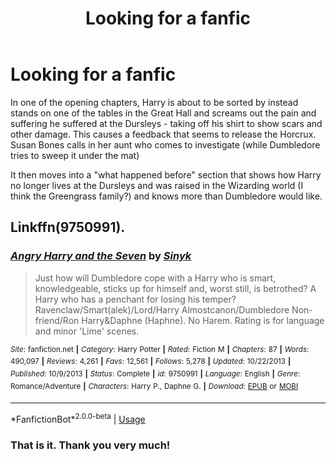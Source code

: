 #+TITLE: Looking for a fanfic

* Looking for a fanfic
:PROPERTIES:
:Author: garnth123
:Score: 0
:DateUnix: 1578416536.0
:DateShort: 2020-Jan-07
:FlairText: What's That Fic?
:END:
In one of the opening chapters, Harry is about to be sorted by instead stands on one of the tables in the Great Hall and screams out the pain and suffering he suffered at the Dursleys - taking off his shirt to show scars and other damage. This causes a feedback that seems to release the Horcrux. Susan Bones calls in her aunt who comes to investigate (while Dumbledore tries to sweep it under the mat)

It then moves into a "what happened before" section that shows how Harry no longer lives at the Dursleys and was raised in the Wizarding world (I think the Greengrass family?) and knows more than Dumbledore would like.


** Linkffn(9750991).
:PROPERTIES:
:Author: deatheaten
:Score: 2
:DateUnix: 1578421754.0
:DateShort: 2020-Jan-07
:END:

*** [[https://www.fanfiction.net/s/9750991/1/][*/Angry Harry and the Seven/*]] by [[https://www.fanfiction.net/u/4329413/Sinyk][/Sinyk/]]

#+begin_quote
  Just how will Dumbledore cope with a Harry who is smart, knowledgeable, sticks up for himself and, worst still, is betrothed? A Harry who has a penchant for losing his temper? Ravenclaw/Smart(alek)/Lord/Harry Almostcanon/Dumbledore Non-friend/Ron Harry&Daphne (Haphne). No Harem. Rating is for language and minor 'Lime' scenes.
#+end_quote

^{/Site/:} ^{fanfiction.net} ^{*|*} ^{/Category/:} ^{Harry} ^{Potter} ^{*|*} ^{/Rated/:} ^{Fiction} ^{M} ^{*|*} ^{/Chapters/:} ^{87} ^{*|*} ^{/Words/:} ^{490,097} ^{*|*} ^{/Reviews/:} ^{4,261} ^{*|*} ^{/Favs/:} ^{12,561} ^{*|*} ^{/Follows/:} ^{5,278} ^{*|*} ^{/Updated/:} ^{10/22/2013} ^{*|*} ^{/Published/:} ^{10/9/2013} ^{*|*} ^{/Status/:} ^{Complete} ^{*|*} ^{/id/:} ^{9750991} ^{*|*} ^{/Language/:} ^{English} ^{*|*} ^{/Genre/:} ^{Romance/Adventure} ^{*|*} ^{/Characters/:} ^{Harry} ^{P.,} ^{Daphne} ^{G.} ^{*|*} ^{/Download/:} ^{[[http://www.ff2ebook.com/old/ffn-bot/index.php?id=9750991&source=ff&filetype=epub][EPUB]]} ^{or} ^{[[http://www.ff2ebook.com/old/ffn-bot/index.php?id=9750991&source=ff&filetype=mobi][MOBI]]}

--------------

*FanfictionBot*^{2.0.0-beta} | [[https://github.com/tusing/reddit-ffn-bot/wiki/Usage][Usage]]
:PROPERTIES:
:Author: FanfictionBot
:Score: 1
:DateUnix: 1578421804.0
:DateShort: 2020-Jan-07
:END:


*** That is it. Thank you very much!
:PROPERTIES:
:Author: garnth123
:Score: 1
:DateUnix: 1578422469.0
:DateShort: 2020-Jan-07
:END:
